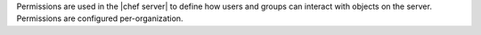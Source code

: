 .. The contents of this file are included in multiple topics.
.. This file should not be changed in a way that hinders its ability to appear in multiple documentation sets.


Permissions are used in the |chef server| to define how users and groups can interact with objects on the server. Permissions are configured per-organization.